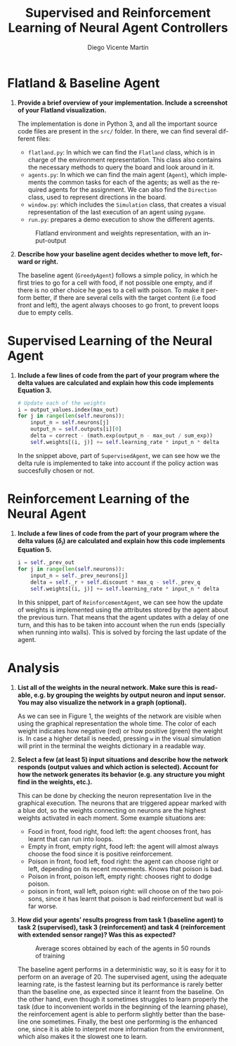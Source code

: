 #+TITLE: Supervised and Reinforcement Learning of Neural Agent Controllers
#+AUTHOR: Diego Vicente Martín 
#+EMAIL: diegovi@stud.ntnu.no
#+LaTeX_CLASS: article
#+LaTeX_CLASS_OPTIONS: [8pt]
#+LATEX_HEADER: \usepackage[margin=1cm]{geometry}
#+LATEX_HEADER: \pagenumbering{gobble}
#+LATEX_HEADER: \usepackage{wrapfig}
#+LANGUAGE: en
#+OPTIONS: toc:nil date:nil H:1 

* Flatland & Baseline Agent

** *Provide a brief overview of your implementation. Include a screenshot of your Flatland visualization.* 

The implementation is done in Python 3, and all the important source code files
are present in the ~src/~ folder. In there, we can find several different
files: 

- ~flatland.py~: In which we can find the ~Flatland~ class, which is in charge
  of the environment representation. This class also contains the necessary
  methods to query the board and look around in it.
- ~agents.py~: In which we can find the main agent (~Agent~), which implements
  the common tasks for each of the agents; as well as the required agents for
  the assignment. We can also find the ~Direction~ class, used to represent
  directions in the board.
- ~window.py~: which includes the ~Simulation~ class, that creates a visual
  representation of the last execution of an agent using ~pygame~.
- ~run.py~: prepares a demo execution to show the different agents.

#+CAPTION: Flatland environment and weights representation, with an input-output
#+ATTR_LATEX: :height 4cm
[[./img/input.png]]

** *Describe how your baseline agent decides whether to move left, forward or right.* 

The baseline agent (~GreedyAgent~) follows a simple policy, in which he first
tries to go for a cell with food, if not possible one empty, and if there is no
other choice he goes to a cell with poison. To make it perform better, if there
are several cells with the target content (i.e food front and left), the agent
always chooses to go front, to prevent loops due to empty cells.

* Supervised Learning of the Neural Agent

** *Include a few lines of code from the part of your program where the delta values are calculated and explain how this code implements Equation 3.*

#+BEGIN_SRC python
# Update each of the weights
i = output_values.index(max_out)
for j in range(len(self.neurons)):
    input_n = self.neurons[j]
    output_n = self.outputs[i][0]
    delta = correct - (math.exp(output_n - max_out / sum_exp))
    self.weights[(i, j)] += self.learning_rate * input_n * delta
#+END_SRC

In the snippet above, part of ~SupervisedAgent~, we can see how we the delta
rule is implemented to take into account if the policy action was succesfully
chosen or not.

* Reinforcement Learning of the Neural Agent

** *Include a few lines of code from the part of your program where the delta values ($\delta_{i}$) are calculated and explain how this code implements Equation 5.*

#+BEGIN_SRC python
i = self._prev_out
for j in range(len(self.neurons)):
    input_n = self._prev_neurons[j]
    delta = self._r + self.discount * max_q - self._prev_q
    self.weights[(i, j)] += self.learning_rate * input_n * delta
#+END_SRC

In this snippet, part of ~ReinforcementAgent~, we can see how the update of
weights is implemented using the attributes stored by the agent about the
previous turn. That means that the agent updates with a delay of one turn, and
this has to be taken into account when the run ends (specially when running
into walls). This is solved by forcing the last update of the agent. 

* Analysis
  
** *List all of the weights in the neural network. Make sure this is readable, e.g. by grouping the weights by output neuron and input sensor. You may also visualize the network in a graph (optional).*

As we can see in Figure 1, the weights of the network are visible when using
the graphical representation the whole time. The color of each weight indicates
how negative (red) or how positive (green) the weight is. In case a higher
detail is needed, pressing ~w~ in the visual simulation will print in the
terminal the weights dictionary in a readable way.

** *Select a few (at least 5) input situations and describe how the network responds (output values and which action is selected). Account for how the network generates its behavior (e.g. any structure you might find in the weights, etc.).*

This can be done by checking the neuron representation live in the graphical
execution. The neurons that are triggered appear marked with a blue dot, so the
weights connecting on neurons are the highest weights activated in each
moment. Some example situations are:
- Food in front, food right, food left: the agent chooses front, has learnt
  that can run into loops.
- Empty in front, empty right, food left: the agent will almost always choose
  the food since it is positive reinforcement.
- Poison in front, food left, food right: the agent can choose right or left,
  depending on its recent movements. Knows that poison is bad.
- Poison in front, poison left, empty right: chooses right to dodge poison.
- poison in front, wall left, poison right: will choose on of the two poisons,
  since it has learnt that poison is bad reinforcement but wall is far worse.

** *How did your agents’ results progress from task 1 (baseline agent) to task 2 (supervised), task 3 (reinforcement) and task 4 (reinforcement with extended sensor range)? Was this as expected?*

#+CAPTION: Average scores obtained by each of the agents in 50 rounds of training
#+ATTR_LATEX: :height 4cm
[[./img/agents.png]]

The baseline agent performs in a deterministic way, so it is easy for it to
perform on an average of 20. The supervised agent, using the adequate learning
rate, is the fastest learning but its performance is rarely better than the
baseline one, as expected since it learnt from the baseline. On the other hand,
even though it sometimes struggles to learn properly the task (due to
inconvenient worlds in the beginning of the learning phase), the reinforcement
agent is able to perform slightly better than the baseline one
sometimes. Finally, the best one performing is the enhanced one, since it is
able to interpret more information from the environment, which also makes it
the slowest one to learn.

